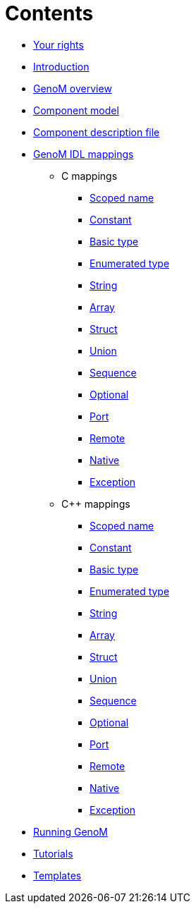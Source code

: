 //
// Copyright (c) 2017 LAAS/CNRS
// All rights reserved.
//
// Permission to use, copy, modify,  and distribute this software for any
// purpose with or without fee is hereby granted, provided that the above
// copyright notice and this permission notice appear in all copies.
//
// THE  SOFTWARE  IS  PROVIDED  "AS  IS" AND  THE  AUTHOR  DISCLAIMS  ALL
// WARRANTIES  WITH  REGARD  TO   THIS  SOFTWARE  INCLUDING  ALL  IMPLIED
// WARRANTIES  OF MERCHANTABILITY  AND  FITNESS. IN  NO  EVENT SHALL  THE
// AUTHOR BE  LIABLE FOR ANY SPECIAL, DIRECT,  INDIRECT, OR CONSEQUENTIAL
// DAMAGES OR ANY DAMAGES WHATSOEVER  RESULTING FROM LOSS OF USE, DATA OR
// PROFITS,  WHETHER  IN  AN  ACTION  OF CONTRACT,  NEGLIGENCE  OR  OTHER
// TORTIOUS  ACTION, ARISING  OUT OF  OR IN  CONNECTION WITH  THE  USE OR
// PERFORMANCE OF THIS SOFTWARE.
//
//                                      Anthony Mallet on Wed Apr 19 2017
//
:cxx: C++

Contents
========

* link:../copying{outfilesuffix}[Your rights]
* link:../introduction{outfilesuffix}[Introduction]
* link:../overview{outfilesuffix}[GenoM overview]
* link:../model/index{outfilesuffix}[Component model]
* link:../dotgen/index{outfilesuffix}[Component description file]
* [highlight]#link:../mappings/index{outfilesuffix}[GenoM IDL mappings]#

 - [monospaced]#C# mappings
  ** link:c{outfilesuffix}#scoped_name[Scoped name]
  ** link:c{outfilesuffix}#constant[Constant]
  ** link:c{outfilesuffix}#basic_type[Basic type]
  ** link:c{outfilesuffix}#enumerated_type[Enumerated type]
  ** link:c{outfilesuffix}#string[String]
  ** link:c{outfilesuffix}#array[Array]
  ** link:c{outfilesuffix}#struct[Struct]
  ** link:c{outfilesuffix}#union[Union]
  ** link:c{outfilesuffix}#sequence[Sequence]
  ** link:c{outfilesuffix}#optional[Optional]
  ** link:c{outfilesuffix}#port[Port]
  ** link:c{outfilesuffix}#remote[Remote]
  ** link:c{outfilesuffix}#native[Native]
  ** link:c{outfilesuffix}#exception[Exception]

 - [monospaced]#{cxx}# mappings
  ** link:c++{outfilesuffix}#scoped_name[Scoped name]
  ** link:c++{outfilesuffix}#constant[Constant]
  ** link:c++{outfilesuffix}#basic_type[Basic type]
  ** link:c++{outfilesuffix}#enumerated_type[Enumerated type]
  ** link:c++{outfilesuffix}#string[String]
  ** link:c++{outfilesuffix}#array[Array]
  ** link:c++{outfilesuffix}#struct[Struct]
  ** link:c++{outfilesuffix}#union[Union]
  ** link:c++{outfilesuffix}#sequence[Sequence]
  ** link:c++{outfilesuffix}#optional[Optional]
  ** link:c++{outfilesuffix}#port[Port]
  ** link:c++{outfilesuffix}#remote[Remote]
  ** link:c++{outfilesuffix}#native[Native]
  ** link:c++{outfilesuffix}#exception[Exception]

* link:../running{outfilesuffix}[Running GenoM]
* link:../tutorials/index{outfilesuffix}[Tutorials]
* link:../templates/index{outfilesuffix}[Templates]
